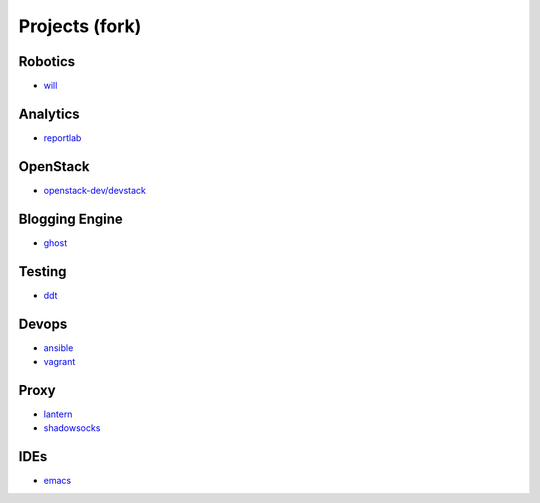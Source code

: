 Projects (fork)
=======================================

Robotics
---------------------

- `will`_

.. _`will`: https://github.com/KellyChan/will


Analytics
---------------------

- `reportlab`_

.. _`reportlab`: https://github.com/KellyChan/reportlab

OpenStack
---------------------

- `openstack-dev/devstack`_

.. _`openstack-dev/devstack`: https://github.com/KellyChan/devstack


Blogging Engine
----------------------

- `ghost`_

.. _`ghost`: https://github.com/KellyChan/Ghost


Testing
----------------------

- `ddt`_

.. _`ddt`: https://github.com/KellyChan/ddt


Devops
-----------------------

- `ansible`_
- `vagrant`_

.. _`ansible`: https://github.com/KellyChan/ansible
.. _`vagrant`: https://github.com/KellyChan/vagrant

Proxy
-----------------------

- `lantern`_
- `shadowsocks`_

.. _`lantern`: https://github.com/KellyChan/lantern
.. _`shadowsocks`: https://github.com/KellyChan/shadowsocks


IDEs
------------------------

- `emacs`_

.. _`emacs`: https://github.com/KellyChan/emacs
